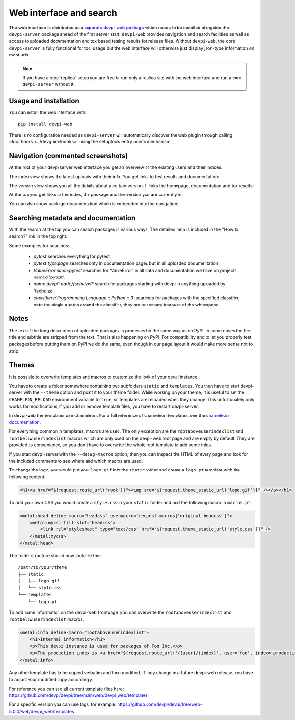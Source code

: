 Web interface and search
============================

.. versionadded:: 2.0

The web interface is distributed as a `separate devpi-web package <https://pypi.org/project/devpi-web/>`_ which needs to be installed alongside the
``devpi-server`` package ahead of the first server start.  ``devpi-web`` 
provides navigation and search facilities as well as access to uploaded
documentation and tox based testing results for release files.  Without 
``devpi-web``, the core ``devpi-server`` is fully functional for tool usage
but the web interface will otherwise just display json-type information 
on most urls.

.. note::

    If you have a :doc:`replica` setup you are free to run only a replica
    site with the web interface and run a core ``devpi-server`` without it.

Usage and installation
-------------------------------------------

You can install the web interface with::

    pip install devpi-web

There is no configuration needed as ``devpi-server`` will automatically
discover the web plugin through calling :doc:`hooks <../devguide/hooks>`
using the setuptools entry points mechanism.


Navigation (commented screenshots)
----------------------------------------------------

At the root of your devpi server web interface you get an overview of the existing users and their indices:

.. image:: ../images/web_root_view.png
   :align: center

The index view shows the latest uploads with their info.
You get links to test results and documentation:

.. image:: ../images/web_index_view.png
   :align: center

The version view shows you all the details about a certain version. It links the homepage, documentation and tox results:

.. image:: ../images/web_version_view.png
   :align: center

At the top you get links to the index, the package and the version you are currently in.

You can also show package documentation which is embedded into the navigation:

.. image:: ../images/web_doc_view.png
   :align: center


Searching metadata and documentation
----------------------------------------------------

With the search at the top you can search packages in various ways.
The detailed help is included in the "How to search?" link in the top right.

Some examples for searches:

 - `pytest` searches everything for pytest
 - `pytest type:page` searches only in documentation pages but in all uploaded documentation
 - `ValueError name:pytest` searches for 'ValueError' in all data and documentation we have on projects named 'pytest'.
 - `name:devpi* path:/fschulze/*` search for packages starting with devpi in anything uploaded by 'fschulze'.
 - `classifiers:'Programming Language :: Python :: 3'` searches for packages with the specified classifier, note the single quotes around the classifier, they are necessary because of the whitespace.


Notes
----------------------------------------------------

The text of the long description of uploaded packages is processed in the same
way as on PyPI. In some cases the first title and subtitle are stripped from
the text. That is also happening on PyPI. For compatibility and to let you
properly test packages before putting them on PyPI we do the same, even though
in our page layout it would make more sense not to strip.


Themes
----------------------------------------------------

It is possible to overwrite templates and macros to customize the look of your
devpi instance.

You have to create a folder somewhere containing two subfolders ``static`` and
``templates``. You then have to start devpi-server with the ``--theme`` option
and point it to your theme folder. While working on your theme, it is useful
to set the ``CHAMELEON_RELOAD`` environment variable to ``true``, so templates
are reloaded when they change. This unfortunately only works for modifications,
if you add or remove template files, you have to restart devpi-server.

In devpi-web the templates use chameleon. For a full reference of chameleon
templates, see the `chameleon documentation <http://chameleon.readthedocs.org>`_.

For everything common in templates, macros are used. The only exception are the
``rootaboveuserindexlist`` and ``rootbelowuserindexlist`` macros which are only
used on the devpi-web root page and are empty by default. They are provided
as convenience, so you don't have to overwrite the whole root template to add
some infos.

If you start devpi-server with the ``--debug-macros`` option,
then you can inspect the HTML of every page and look for the included comments to see where and which macros are used.

To change the logo, you
would put your ``logo.gif`` into the ``static`` folder and create a
``logo.pt`` template with the following content:

.. code-block:: html

  <h1><a href="${request.route_url('root')}"><img src="${request.theme_static_url('logo.gif')}" /></a></h1>

To add your own CSS you would create a ``style.css`` in your ``static`` folder
and add the following macro in ``macros.pt``:

.. code-block:: xml

  <metal:head define-macro="headcss" use-macro="request.macros['original-headcss']">
      <metal:mycss fill-slot="headcss">
          <link rel="stylesheet" type="text/css" href="${request.theme_static_url('style.css')}" />
      </metal:mycss>
  </metal:head>

The folder structure should now look like this::

  /path/to/your/theme
  ├── static
  │   ├── logo.gif
  │   └── style.css
  └── templates
      └── logo.pt

To add some information on the devpi-web frontpage, you can overwrite the
``rootaboveuserindexlist`` and ``rootbelowuserindexlist`` macros.

.. code-block:: xml

  <metal:info define-macro="rootaboveuserindexlist">
      <h1>Internal information</h1>
      <p>This devpi instance is used for packages of Foo Inc.</p>
      <p>The production index is <a href="${request.route_url('/{user}/{index}', user='foo', index='production')}">/foo/production</a>.</p>
  </metal:info>

Any other template has to be copied verbatim and then modified. If they change
in a future devpi-web release, you have to adjust your modified copy accordingly.

For reference you can see all current template files here:
https://github.com/devpi/devpi/tree/main/web/devpi_web/templates

For a specific version you can use tags, for example:
https://github.com/devpi/devpi/tree/web-5.0.0/web/devpi_web/templates
